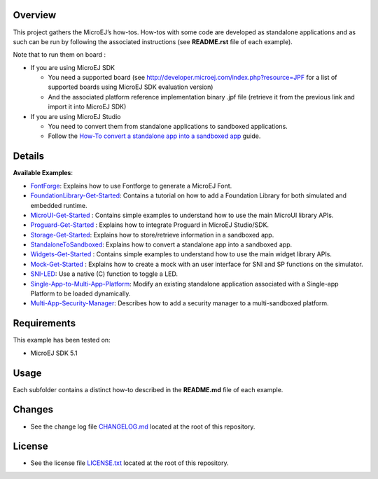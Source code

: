 .. Copyright 2018-2020 MicroEJ Corp. All rights reserved.
.. Use of this source code is governed by a BSD-style license that can be found with this software.

Overview
========

This project gathers the MicroEJ’s how-tos. How-tos with some code are
developed as standalone applications and as such can be run by following
the associated instructions (see **README.rst** file of each example).

Note that to run them on board :

-  If you are using MicroEJ SDK

   -  You need a supported board (see
      http://developer.microej.com/index.php?resource=JPF for a list of
      supported boards using MicroEJ SDK evaluation version)
   -  And the associated platform reference implementation binary .jpf
      file (retrieve it from the previous link and import it into
      MicroEJ SDK)

-  If you are using MicroEJ Studio

   -  You need to convert them from standalone applications to sandboxed
      applications.
   -  Follow the `How-To convert a standalone app into a sandboxed
      app </StandaloneToSandboxed>`__ guide.

Details
=======

**Available Examples**:

- `FontForge <FontForge>`__: Explains how to use Fontforge to generate a
  MicroEJ Font.
- `FoundationLibrary-Get-Started <FoundationLibrary-Get-Started>`__:
  Contains a tutorial on how to add a Foundation Library for both simulated
  and embedded runtime.
- `MicroUI-Get-Started <MicroUI-Get-Started>`__ : Contains simple examples
  to understand how to use the main MicroUI library APIs.
- `Proguard-Get-Started <Proguard-Get-Started>`__ : Explains how to
  integrate Proguard in MicroEJ Studio/SDK.
- `Storage-Get-Started <Storage-Get-Started>`__: Explains how to
  store/retrieve information in a sandboxed app.
- `StandaloneToSandboxed <StandaloneToSandboxed>`__: Explains how to
  convert a standalone app into a sandboxed app.
- `Widgets-Get-Started <Widgets-Get-Started>`__ : Contains simple examples
  to understand how to use the main widget library APIs.
- `Mock-Get-Started <Mock-Get-Started>`__ : Explains how to create a mock
  with an user interface for SNI and SP functions on the simulator.
- `SNI-LED <SNI-LED>`__: Use a native (C) function to toggle a LED.
- `Single-App-to-Multi-App-Platform <Single-App-to-Multi-App-Platform>`__:
  Modify an existing standalone application associated with a Single-app
  Platform to be loaded dynamically.
- `Multi-App-Security-Manager <Multi-App-Security-Manager>`__: Describes
  how to add a security manager to a multi-sandboxed platform.

Requirements
============

This example has been tested on:

-  MicroEJ SDK 5.1

Usage
=====

Each subfolder contains a distinct how-to described in the **README.md**
file of each example.

Changes
=======

-  See the change log file `CHANGELOG.md <CHANGELOG.md>`__ located at
   the root of this repository.

License
=======

-  See the license file `LICENSE.txt <LICENSE.txt>`__ located at the
   root of this repository.
